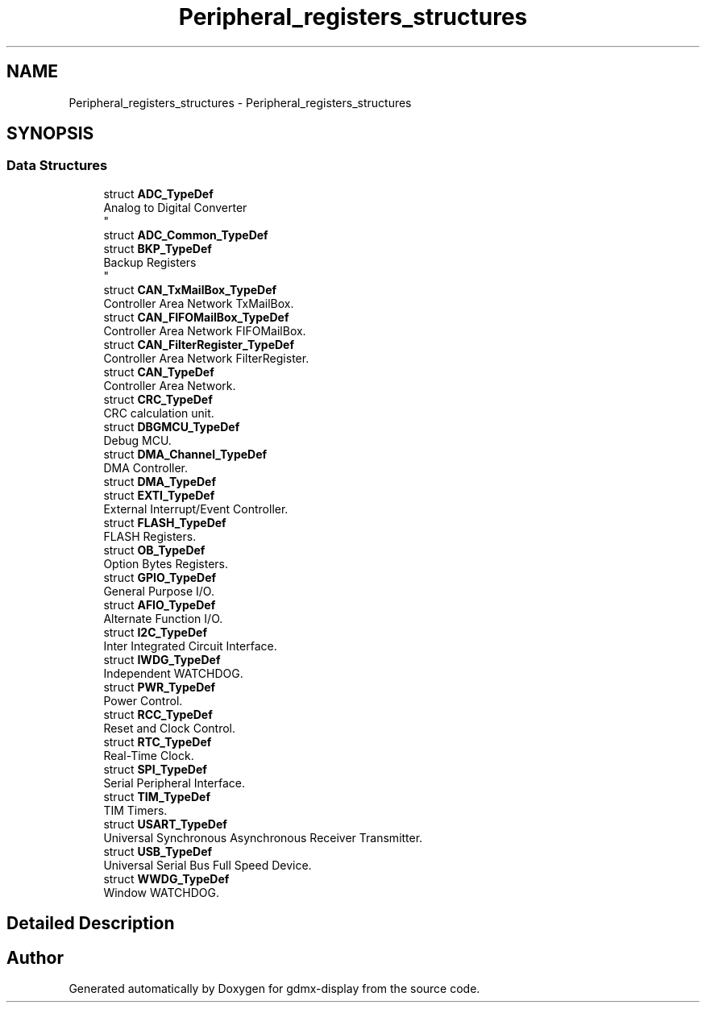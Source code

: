 .TH "Peripheral_registers_structures" 3 "Mon May 24 2021" "gdmx-display" \" -*- nroff -*-
.ad l
.nh
.SH NAME
Peripheral_registers_structures \- Peripheral_registers_structures
.SH SYNOPSIS
.br
.PP
.SS "Data Structures"

.in +1c
.ti -1c
.RI "struct \fBADC_TypeDef\fP"
.br
.RI "Analog to Digital Converter 
.br
 "
.ti -1c
.RI "struct \fBADC_Common_TypeDef\fP"
.br
.ti -1c
.RI "struct \fBBKP_TypeDef\fP"
.br
.RI "Backup Registers 
.br
 "
.ti -1c
.RI "struct \fBCAN_TxMailBox_TypeDef\fP"
.br
.RI "Controller Area Network TxMailBox\&. "
.ti -1c
.RI "struct \fBCAN_FIFOMailBox_TypeDef\fP"
.br
.RI "Controller Area Network FIFOMailBox\&. "
.ti -1c
.RI "struct \fBCAN_FilterRegister_TypeDef\fP"
.br
.RI "Controller Area Network FilterRegister\&. "
.ti -1c
.RI "struct \fBCAN_TypeDef\fP"
.br
.RI "Controller Area Network\&. "
.ti -1c
.RI "struct \fBCRC_TypeDef\fP"
.br
.RI "CRC calculation unit\&. "
.ti -1c
.RI "struct \fBDBGMCU_TypeDef\fP"
.br
.RI "Debug MCU\&. "
.ti -1c
.RI "struct \fBDMA_Channel_TypeDef\fP"
.br
.RI "DMA Controller\&. "
.ti -1c
.RI "struct \fBDMA_TypeDef\fP"
.br
.ti -1c
.RI "struct \fBEXTI_TypeDef\fP"
.br
.RI "External Interrupt/Event Controller\&. "
.ti -1c
.RI "struct \fBFLASH_TypeDef\fP"
.br
.RI "FLASH Registers\&. "
.ti -1c
.RI "struct \fBOB_TypeDef\fP"
.br
.RI "Option Bytes Registers\&. "
.ti -1c
.RI "struct \fBGPIO_TypeDef\fP"
.br
.RI "General Purpose I/O\&. "
.ti -1c
.RI "struct \fBAFIO_TypeDef\fP"
.br
.RI "Alternate Function I/O\&. "
.ti -1c
.RI "struct \fBI2C_TypeDef\fP"
.br
.RI "Inter Integrated Circuit Interface\&. "
.ti -1c
.RI "struct \fBIWDG_TypeDef\fP"
.br
.RI "Independent WATCHDOG\&. "
.ti -1c
.RI "struct \fBPWR_TypeDef\fP"
.br
.RI "Power Control\&. "
.ti -1c
.RI "struct \fBRCC_TypeDef\fP"
.br
.RI "Reset and Clock Control\&. "
.ti -1c
.RI "struct \fBRTC_TypeDef\fP"
.br
.RI "Real-Time Clock\&. "
.ti -1c
.RI "struct \fBSPI_TypeDef\fP"
.br
.RI "Serial Peripheral Interface\&. "
.ti -1c
.RI "struct \fBTIM_TypeDef\fP"
.br
.RI "TIM Timers\&. "
.ti -1c
.RI "struct \fBUSART_TypeDef\fP"
.br
.RI "Universal Synchronous Asynchronous Receiver Transmitter\&. "
.ti -1c
.RI "struct \fBUSB_TypeDef\fP"
.br
.RI "Universal Serial Bus Full Speed Device\&. "
.ti -1c
.RI "struct \fBWWDG_TypeDef\fP"
.br
.RI "Window WATCHDOG\&. "
.in -1c
.SH "Detailed Description"
.PP 

.SH "Author"
.PP 
Generated automatically by Doxygen for gdmx-display from the source code\&.
